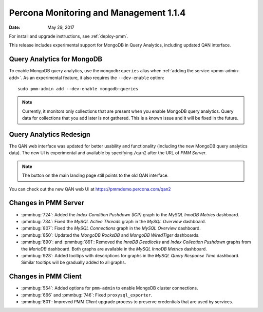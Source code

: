 .. _1.1.4:

=======================================
Percona Monitoring and Management 1.1.4
=======================================

:Date: May 29, 2017

For install and upgrade instructions, see :ref:`deploy-pmm`.

This release includes experimental support for MongoDB in Query Analytics,
including updated QAN interface.

Query Analytics for MongoDB
===========================

To enable MongoDB query analytics, use the ``mongodb:queries`` alias
when :ref:`adding the service <pmm-admin-add>`.
As an experimental feature, it also requires the ``--dev-enable`` option::

 sudo pmm-admin add --dev-enable mongodb:queries

.. note:: Currently, it monitors only collections that are present
   when you enable MongoDB query analytics.
   Query data for collections that you add later is not gathered.
   This is a known issue and it will be fixed in the future.

Query Analytics Redesign
========================

The QAN web interface was updated for better usability and functionality
(including the new MongoDB query analytics data).
The new UI is experimental and available by specifying ``/qan2``
after the URL of *PMM Server*.

.. note:: The button on the main landing page
   still points to the old QAN interface.

You can check out the new QAN web UI at https://pmmdemo.percona.com/qan2

Changes in PMM Server
=====================

* :pmmbug:`724`: Added the *Index Condition Pushdown (ICP)* graph
  to the *MySQL InnoDB Metrics* dashboard.

* :pmmbug:`734`: Fixed the *MySQL Active Threads* graph
  in the *MySQL Overview* dashboard.

* :pmmbug:`807`: Fixed the *MySQL Connections* graph
  in the *MySQL Overview* dashboard.

* :pmmbug:`850`: Updated the *MongoDB RocksDB* and *MongoDB WiredTiger*
  dashboards.

* :pmmbug:`890`: and :pmmbug:`891`: Removed the *InnoDB Deadlocks*
  and *Index Collection Pushdown* graphs
  from the *MariaDB* dashboard.
  Both graphs are available in the *MySQL InnoDB Metrics* dashboard.

* :pmmbug:`928`: Added tooltips with descriptions for graphs
  in the *MySQL Query Response Time* dashboard.
  Similar tooltips will be gradually added to all graphs.

Changes in PMM Client
=====================

* :pmmbug:`554`: Added options for ``pmm-admin``
  to enable MongoDB cluster connections.

* :pmmbug:`666` and :pmmbug:`746`: Fixed ``proxysql_exporter``.

* :pmmbug:`801`: Improved *PMM Client* upgrade process to preserve credentials
  that are used by services.


